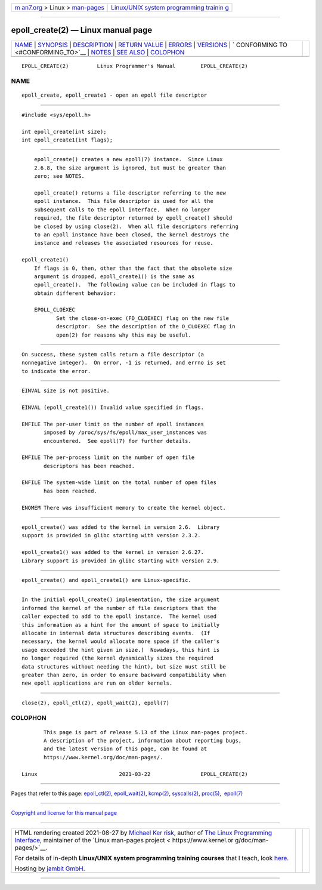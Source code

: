 .. container:: page-top

.. container:: nav-bar

   +----------------------------------+----------------------------------+
   | `m                               | `Linux/UNIX system programming   |
   | an7.org <../../../index.html>`__ | trainin                          |
   | > Linux >                        | g <http://man7.org/training/>`__ |
   | `man-pages <../index.html>`__    |                                  |
   +----------------------------------+----------------------------------+

--------------

epoll_create(2) — Linux manual page
===================================

+-----------------------------------+-----------------------------------+
| `NAME <#NAME>`__ \|               |                                   |
| `SYNOPSIS <#SYNOPSIS>`__ \|       |                                   |
| `DESCRIPTION <#DESCRIPTION>`__ \| |                                   |
| `RETURN VALUE <#RETURN_VALUE>`__  |                                   |
| \| `ERRORS <#ERRORS>`__ \|        |                                   |
| `VERSIONS <#VERSIONS>`__ \|       |                                   |
| `                                 |                                   |
| CONFORMING TO <#CONFORMING_TO>`__ |                                   |
| \| `NOTES <#NOTES>`__ \|          |                                   |
| `SEE ALSO <#SEE_ALSO>`__ \|       |                                   |
| `COLOPHON <#COLOPHON>`__          |                                   |
+-----------------------------------+-----------------------------------+
| .. container:: man-search-box     |                                   |
+-----------------------------------+-----------------------------------+

::

   EPOLL_CREATE(2)         Linux Programmer's Manual        EPOLL_CREATE(2)

NAME
-------------------------------------------------

::

          epoll_create, epoll_create1 - open an epoll file descriptor


---------------------------------------------------------

::

          #include <sys/epoll.h>

          int epoll_create(int size);
          int epoll_create1(int flags);


---------------------------------------------------------------

::

          epoll_create() creates a new epoll(7) instance.  Since Linux
          2.6.8, the size argument is ignored, but must be greater than
          zero; see NOTES.

          epoll_create() returns a file descriptor referring to the new
          epoll instance.  This file descriptor is used for all the
          subsequent calls to the epoll interface.  When no longer
          required, the file descriptor returned by epoll_create() should
          be closed by using close(2).  When all file descriptors referring
          to an epoll instance have been closed, the kernel destroys the
          instance and releases the associated resources for reuse.

      epoll_create1()
          If flags is 0, then, other than the fact that the obsolete size
          argument is dropped, epoll_create1() is the same as
          epoll_create().  The following value can be included in flags to
          obtain different behavior:

          EPOLL_CLOEXEC
                 Set the close-on-exec (FD_CLOEXEC) flag on the new file
                 descriptor.  See the description of the O_CLOEXEC flag in
                 open(2) for reasons why this may be useful.


-----------------------------------------------------------------

::

          On success, these system calls return a file descriptor (a
          nonnegative integer).  On error, -1 is returned, and errno is set
          to indicate the error.


-----------------------------------------------------

::

          EINVAL size is not positive.

          EINVAL (epoll_create1()) Invalid value specified in flags.

          EMFILE The per-user limit on the number of epoll instances
                 imposed by /proc/sys/fs/epoll/max_user_instances was
                 encountered.  See epoll(7) for further details.

          EMFILE The per-process limit on the number of open file
                 descriptors has been reached.

          ENFILE The system-wide limit on the total number of open files
                 has been reached.

          ENOMEM There was insufficient memory to create the kernel object.


---------------------------------------------------------

::

          epoll_create() was added to the kernel in version 2.6.  Library
          support is provided in glibc starting with version 2.3.2.

          epoll_create1() was added to the kernel in version 2.6.27.
          Library support is provided in glibc starting with version 2.9.


-------------------------------------------------------------------

::

          epoll_create() and epoll_create1() are Linux-specific.


---------------------------------------------------

::

          In the initial epoll_create() implementation, the size argument
          informed the kernel of the number of file descriptors that the
          caller expected to add to the epoll instance.  The kernel used
          this information as a hint for the amount of space to initially
          allocate in internal data structures describing events.  (If
          necessary, the kernel would allocate more space if the caller's
          usage exceeded the hint given in size.)  Nowadays, this hint is
          no longer required (the kernel dynamically sizes the required
          data structures without needing the hint), but size must still be
          greater than zero, in order to ensure backward compatibility when
          new epoll applications are run on older kernels.


---------------------------------------------------------

::

          close(2), epoll_ctl(2), epoll_wait(2), epoll(7)

COLOPHON
---------------------------------------------------------

::

          This page is part of release 5.13 of the Linux man-pages project.
          A description of the project, information about reporting bugs,
          and the latest version of this page, can be found at
          https://www.kernel.org/doc/man-pages/.

   Linux                          2021-03-22                EPOLL_CREATE(2)

--------------

Pages that refer to this page:
`epoll_ctl(2) <../man2/epoll_ctl.2.html>`__, 
`epoll_wait(2) <../man2/epoll_wait.2.html>`__, 
`kcmp(2) <../man2/kcmp.2.html>`__, 
`syscalls(2) <../man2/syscalls.2.html>`__, 
`proc(5) <../man5/proc.5.html>`__,  `epoll(7) <../man7/epoll.7.html>`__

--------------

`Copyright and license for this manual
page <../man2/epoll_create.2.license.html>`__

--------------

.. container:: footer

   +-----------------------+-----------------------+-----------------------+
   | HTML rendering        |                       | |Cover of TLPI|       |
   | created 2021-08-27 by |                       |                       |
   | `Michael              |                       |                       |
   | Ker                   |                       |                       |
   | risk <https://man7.or |                       |                       |
   | g/mtk/index.html>`__, |                       |                       |
   | author of `The Linux  |                       |                       |
   | Programming           |                       |                       |
   | Interface <https:     |                       |                       |
   | //man7.org/tlpi/>`__, |                       |                       |
   | maintainer of the     |                       |                       |
   | `Linux man-pages      |                       |                       |
   | project <             |                       |                       |
   | https://www.kernel.or |                       |                       |
   | g/doc/man-pages/>`__. |                       |                       |
   |                       |                       |                       |
   | For details of        |                       |                       |
   | in-depth **Linux/UNIX |                       |                       |
   | system programming    |                       |                       |
   | training courses**    |                       |                       |
   | that I teach, look    |                       |                       |
   | `here <https://ma     |                       |                       |
   | n7.org/training/>`__. |                       |                       |
   |                       |                       |                       |
   | Hosting by `jambit    |                       |                       |
   | GmbH                  |                       |                       |
   | <https://www.jambit.c |                       |                       |
   | om/index_en.html>`__. |                       |                       |
   +-----------------------+-----------------------+-----------------------+

--------------

.. container:: statcounter

   |Web Analytics Made Easy - StatCounter|

.. |Cover of TLPI| image:: https://man7.org/tlpi/cover/TLPI-front-cover-vsmall.png
   :target: https://man7.org/tlpi/
.. |Web Analytics Made Easy - StatCounter| image:: https://c.statcounter.com/7422636/0/9b6714ff/1/
   :class: statcounter
   :target: https://statcounter.com/

